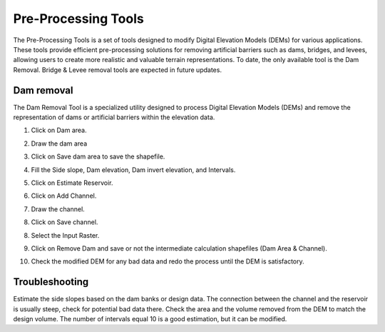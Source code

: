 Pre-Processing Tools
========================

The Pre-Processing Tools is a set of tools designed to modify Digital Elevation Models (DEMs) for various applications.
These tools provide efficient pre-processing solutions for removing artificial barriers such as dams, bridges, and levees, allowing users to create more realistic and valuable terrain representations.
To date, the only available tool is the Dam Removal.
Bridge & Levee removal tools are expected in future updates.


Dam removal
------------

The Dam Removal Tool is a specialized utility designed to process Digital Elevation Models (DEMs) and remove the representation of dams or artificial barriers within the elevation data.

1.  Click on Dam area.

.. image:: ../../img/Pre-Processing-tools/Prepro001.png

2.  Draw the dam area

.. image:: ../../img/Pre-Processing-tools/Prepro002.png

3.  Click on Save dam area to save the shapefile.

.. image:: ../../img/Pre-Processing-tools/Prepro003.png

4.  Fill the Side slope, Dam elevation, Dam invert elevation, and Intervals.

.. image:: ../../img/Pre-Processing-tools/Prepro004.png

5.  Click on Estimate Reservoir.

.. image:: ../../img/Pre-Processing-tools/Prepro005.png

6.  Click on Add Channel.

.. image:: ../../img/Pre-Processing-tools/Prepro006.png

7.  Draw the channel.

.. image:: ../../img/Pre-Processing-tools/Prepro007.png

8.  Click on Save channel.

.. image:: ../../img/Pre-Processing-tools/Prepro008.png

8. Select the Input Raster.

.. image:: ../../img/Pre-Processing-tools/Prepro009.png

9.  Click on Remove Dam and save or not the intermediate calculation shapefiles (Dam Area & Channel).

.. image:: ../../img/Pre-Processing-tools/Prepro010.png

10. Check the modified DEM for any bad data and redo the process until the DEM is satisfactory.

.. image:: ../../img/Pre-Processing-tools/Prepro011.png



Troubleshooting
---------------

Estimate the side slopes based on the dam banks or design data.
The connection between the channel and the reservoir is usually steep, check for potential bad data there.
Check the area and the volume removed from the DEM to match the design volume.
The number of intervals equal 10 is a good estimation, but it can be modified.